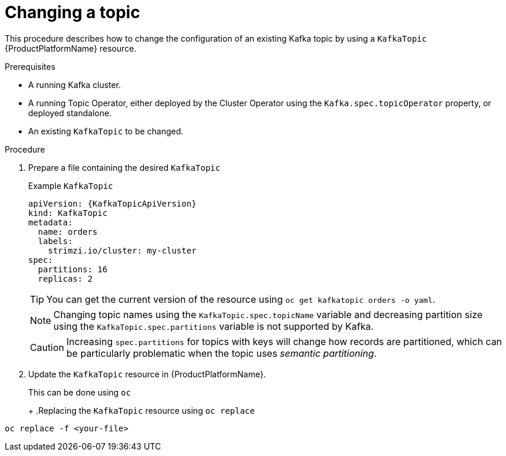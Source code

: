 [id='changing-a-topic_{context}']
= Changing a topic

This procedure describes how to change the configuration of an existing Kafka topic by using a `KafkaTopic` {ProductPlatformName} resource.

.Prerequisites

* A running Kafka cluster.
* A running Topic Operator, either deployed by the Cluster Operator using the `Kafka.spec.topicOperator` property, or deployed standalone.
* An existing `KafkaTopic` to be changed.

.Procedure

. Prepare a file containing the desired `KafkaTopic`
+
.Example `KafkaTopic`
[source,yaml,subs="attributes+"]
----
apiVersion: {KafkaTopicApiVersion}
kind: KafkaTopic
metadata:
  name: orders
  labels:
    strimzi.io/cluster: my-cluster
spec:
  partitions: 16
  replicas: 2
----
+
TIP: You can get the current version of the resource using `oc get kafkatopic orders -o yaml`.
+
NOTE: Changing topic names using the `KafkaTopic.spec.topicName` variable and decreasing partition size using the `KafkaTopic.spec.partitions` variable is not supported by Kafka.
+
CAUTION: Increasing `spec.partitions` for topics with keys will change how records are partitioned, which can be particularly problematic when the topic uses _semantic partitioning_.

. Update the `KafkaTopic` resource in {ProductPlatformName}.
+
ifdef::Kubernetes[]
In {KubernetesName} this can be done using `kubectl`
+
.Replacing the `KafkaTopic` resource using `kubctl replace`
[source,shell]
----
kubectl replace -f <your-file>
----
+
In {OpenShiftName} this can be done using `oc`
endif::Kubernetes[]
ifndef::Kubernetes[]
This can be done using `oc`
+
endif::Kubernetes[]
+
.Replacing the `KafkaTopic` resource using `oc replace`
[source,shell]
----
oc replace -f <your-file>
----